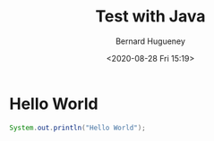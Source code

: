 #+TITLE: Test with Java
#+AUTHOR: Bernard Hugueney
#+DATE: <2020-08-28 Fri 15:19>
#+LANGUAGE:  en

* Hello World

#+BEGIN_SRC java
System.out.println("Hello World");
#+END_SRC



* COMMENT File-local variables :noexport:
Local Variables:
ispell-local-dictionary: "fr-lrg"
org-src-preserve-indentation: t
indent-tabs-mode: nil
End:
